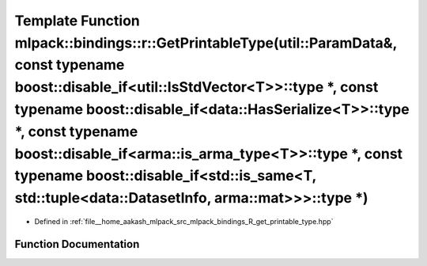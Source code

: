 .. _exhale_function_namespacemlpack_1_1bindings_1_1r_1a30ef3ea51029993cfc206706d47093a3:

Template Function mlpack::bindings::r::GetPrintableType(util::ParamData&, const typename boost::disable_if<util::IsStdVector<T>>::type \*, const typename boost::disable_if<data::HasSerialize<T>>::type \*, const typename boost::disable_if<arma::is_arma_type<T>>::type \*, const typename boost::disable_if<std::is_same<T, std::tuple<data::DatasetInfo, arma::mat>>>::type \*)
====================================================================================================================================================================================================================================================================================================================================================================================

- Defined in :ref:`file__home_aakash_mlpack_src_mlpack_bindings_R_get_printable_type.hpp`


Function Documentation
----------------------


.. doxygenfunction:: mlpack::bindings::r::GetPrintableType(util::ParamData&, const typename boost::disable_if<util::IsStdVector<T>>::type *, const typename boost::disable_if<data::HasSerialize<T>>::type *, const typename boost::disable_if<arma::is_arma_type<T>>::type *, const typename boost::disable_if<std::is_same<T, std::tuple<data::DatasetInfo, arma::mat>>>::type *)

